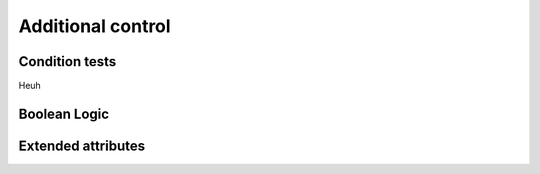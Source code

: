 Additional control
==================

Condition tests
---------------

Heuh

Boolean Logic
-------------


Extended attributes
--------------------
